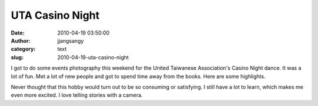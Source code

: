 UTA Casino Night
################
:date: 2010-04-19 03:50:00
:author: jjangsangy
:category: text
:slug: 2010-04-19-uta-casino-night

I got to do some events photography this weekend for the United
Taiwanese Association's Casino Night dance. It was a lot of fun. Met a
lot of new people and got to spend time away from the books. Here are
some highlights.



|image0|



|image1|



|image2|



|image3|



|image4|



|image5|



|image6|



|image7|



|image8|



|image9|



|image10|



Never thought that this hobby would turn out to be so consuming or
satisfying. I still have a lot to learn, which makes me even more
excited. I love telling stories with a camera.

.. |image0| image:: http://dl.dropbox.com/u/2489110/UTA%20Dance/April%2017%2C%202010%20%20-%20_MG_3401.jpg
.. |image1| image:: http://dl.dropbox.com/u/2489110/UTA%20Dance/April%2018%2C%202010%20%20-%20_MG_3736.jpg
.. |image2| image:: http://dl.dropbox.com/u/2489110/UTA%20Dance/April%2017%2C%202010%20%20-%20_MG_3442.jpg
.. |image3| image:: http://dl.dropbox.com/u/2489110/UTA%20Dance/April%2017%2C%202010%20%20-%20_MG_3443.jpg
.. |image4| image:: http://dl.dropbox.com/u/2489110/UTA%20Dance/April%2017%2C%202010%20%20-%20_MG_3527.jpg
.. |image5| image:: http://dl.dropbox.com/u/2489110/UTA%20Dance/April%2017%2C%202010%20%20-%20_MG_3543.jpg
.. |image6| image:: http://dl.dropbox.com/u/2489110/UTA%20Dance/April%2017%2C%202010%20%20-%20_MG_3575.jpg
.. |image7| image:: http://dl.dropbox.com/u/2489110/UTA%20Dance/April%2018%2C%202010%20%20-%20_MG_3711.jpg
.. |image8| image:: http://dl.dropbox.com/u/2489110/UTA%20Dance/April%2018%2C%202010%20%20-%20_MG_3722.jpg
.. |image9| image:: http://dl.dropbox.com/u/2489110/UTA%20Dance/April%2018%2C%202010%20%20-%20_MG_3730.jpg
.. |image10| image:: http://dl.dropbox.com/u/2489110/UTA%20Dance/April%2018%2C%202010%20%20-%20_MG_3768.jpg
